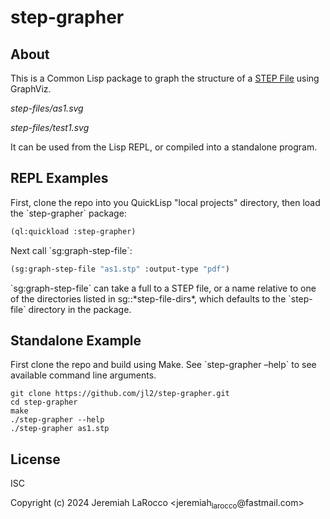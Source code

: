 * step-grapher

** About

This is a Common Lisp package to graph the structure of a [[https://en.wikipedia.org/wiki/ISO_10303][STEP File]] using GraphViz.

[[step-files/as1.svg]]

[[step-files/test1.svg]]

It can be used from the Lisp REPL, or compiled into a standalone program.

** REPL Examples

First, clone the repo into you QuickLisp "local projects" directory, then load the `step-grapher` package:
#+begin_src lisp
  (ql:quickload :step-grapher)
#+end_src

#+RESULTS:
: T

Next call `sg:graph-step-file`:

#+begin_src lisp
  (sg:graph-step-file "as1.stp" :output-type "pdf")
#+end_src

`sg:graph-step-file` can take a full to a STEP file, or a name relative to one of the directories listed in sg::*step-file-dirs*, which defaults to the `step-file` directory in the package.

** Standalone Example
First clone the repo and build using Make.  See `step-grapher --help` to see available command line arguments.

#+begin_src shell
  git clone https://github.com/jl2/step-grapher.git
  cd step-grapher
  make
  ./step-grapher --help
  ./step-grapher as1.stp
#+end_src


** License
ISC

Copyright (c) 2024 Jeremiah LaRocco <jeremiah_larocco@fastmail.com>

